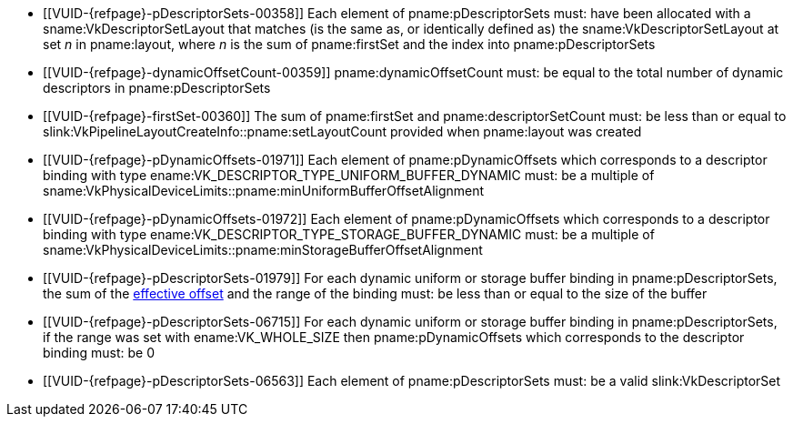 // Copyright 2020-2025 The Khronos Group Inc.
//
// SPDX-License-Identifier: CC-BY-4.0

// Common Valid Usage
// Common to vkCmdBindDescriptorSets* commands
  * [[VUID-{refpage}-pDescriptorSets-00358]]
    Each element of pname:pDescriptorSets
ifdef::VK_EXT_graphics_pipeline_library[that is not dlink:VK_NULL_HANDLE]
    must: have been allocated with a sname:VkDescriptorSetLayout that
    matches (is the same as, or identically defined as) the
    sname:VkDescriptorSetLayout at set _n_ in pname:layout, where _n_ is the
    sum of pname:firstSet and the index into pname:pDescriptorSets
  * [[VUID-{refpage}-dynamicOffsetCount-00359]]
    pname:dynamicOffsetCount must: be equal to the total number of dynamic
    descriptors in pname:pDescriptorSets
  * [[VUID-{refpage}-firstSet-00360]]
    The sum of pname:firstSet and pname:descriptorSetCount must: be less
    than or equal to slink:VkPipelineLayoutCreateInfo::pname:setLayoutCount
    provided when pname:layout was created
  * [[VUID-{refpage}-pDynamicOffsets-01971]]
    Each element of pname:pDynamicOffsets which corresponds to a descriptor
    binding with type ename:VK_DESCRIPTOR_TYPE_UNIFORM_BUFFER_DYNAMIC must:
    be a multiple of
    sname:VkPhysicalDeviceLimits::pname:minUniformBufferOffsetAlignment
  * [[VUID-{refpage}-pDynamicOffsets-01972]]
    Each element of pname:pDynamicOffsets which corresponds to a descriptor
    binding with type ename:VK_DESCRIPTOR_TYPE_STORAGE_BUFFER_DYNAMIC must:
    be a multiple of
    sname:VkPhysicalDeviceLimits::pname:minStorageBufferOffsetAlignment
  * [[VUID-{refpage}-pDescriptorSets-01979]]
    For each dynamic uniform or storage buffer binding in
    pname:pDescriptorSets, the sum of the <<dynamic-effective-offset,
    effective offset>> and the range of the binding must: be less than or
    equal to the size of the buffer
  * [[VUID-{refpage}-pDescriptorSets-06715]]
    For each dynamic uniform or storage buffer binding in
    pname:pDescriptorSets, if the range was set with ename:VK_WHOLE_SIZE
    then pname:pDynamicOffsets which corresponds to the descriptor binding
    must: be 0
ifdef::VK_EXT_mutable_descriptor_type,VK_VALVE_mutable_descriptor_type[]
  * [[VUID-{refpage}-pDescriptorSets-04616]]
    Each element of pname:pDescriptorSets must: not have been allocated from
    a sname:VkDescriptorPool with the
    ename:VK_DESCRIPTOR_POOL_CREATE_HOST_ONLY_BIT_EXT flag set
endif::VK_EXT_mutable_descriptor_type,VK_VALVE_mutable_descriptor_type[]
  * [[VUID-{refpage}-pDescriptorSets-06563]]
    {empty}
ifdef::VK_EXT_graphics_pipeline_library[]
    If the <<features-graphicsPipelineLibrary,
    pname:graphicsPipelineLibrary>> feature is not enabled, each
endif::VK_EXT_graphics_pipeline_library[]
ifndef::VK_EXT_graphics_pipeline_library[Each]
    element of pname:pDescriptorSets must: be a valid slink:VkDescriptorSet
ifdef::VK_EXT_descriptor_buffer[]
  * [[VUID-{refpage}-pDescriptorSets-08010]]
    Each element of pname:pDescriptorSets must: have been allocated with a
    sname:VkDescriptorSetLayout which was not created with
    ename:VK_DESCRIPTOR_SET_LAYOUT_CREATE_DESCRIPTOR_BUFFER_BIT_EXT
endif::VK_EXT_descriptor_buffer[]
ifdef::VK_ARM_data_graph[]
  * [[VUID-{refpage}-pDescriptorSets-09914]]
    If any element of pname:pDescriptorSets was allocated from a descriptor
    pool created with a slink:VkDescriptorPoolCreateInfo structure that had
    a slink:VkDataGraphProcessingEngineCreateInfoARM structure specifying
    foreign data processing engines in its pname:pNext chain, then the
    command pool from which pname:commandBuffer was allocated must: have
    been created with a slink:VkCommandPoolCreateInfo structure that had a
    slink:VkDataGraphProcessingEngineCreateInfoARM structure in its
    pname:pNext chain specifying a superset of all the foreign data
    processing engines specified when creating the descriptor pools from
    which the elements of pname:pDescriptorSets were allocated
  * [[VUID-{refpage}-pDescriptorSets-09915]]
    If none of the elements of pname:pDescriptorSets were allocated from a
    descriptor pool created with a slink:VkDescriptorPoolCreateInfo
    structure that had a slink:VkDataGraphProcessingEngineCreateInfoARM
    structure specifying foreign data processing engines in its pname:pNext
    chain, then the command pool from which pname:commandBuffer was
    allocated must: not have been created with a
    slink:VkCommandPoolCreateInfo structure that had a
    slink:VkDataGraphProcessingEngineCreateInfoARM structure in its
    pname:pNext chain
endif::VK_ARM_data_graph[]
// Common Valid Usage
